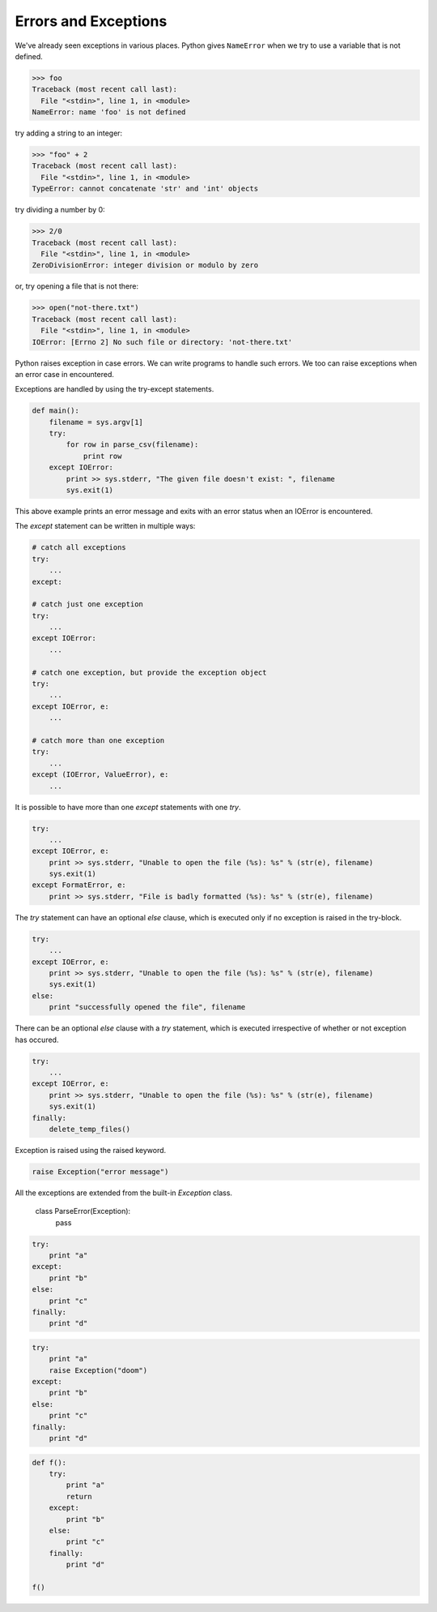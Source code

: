 Errors and Exceptions
=====================

We've already seen exceptions in various places. Python gives ``NameError``
when we try to use a variable that is not defined.

.. code-block:: python

    >>> foo
    Traceback (most recent call last):
      File "<stdin>", line 1, in <module>
    NameError: name 'foo' is not defined

try adding a string to an integer:

.. code-block:: python

    >>> "foo" + 2
    Traceback (most recent call last):
      File "<stdin>", line 1, in <module>
    TypeError: cannot concatenate 'str' and 'int' objects

try dividing a number by 0:

.. code-block:: python

    >>> 2/0
    Traceback (most recent call last):
      File "<stdin>", line 1, in <module>
    ZeroDivisionError: integer division or modulo by zero

or, try opening a file that is not there:

.. code-block:: python

    >>> open("not-there.txt")
    Traceback (most recent call last):
      File "<stdin>", line 1, in <module>
    IOError: [Errno 2] No such file or directory: 'not-there.txt'

Python raises exception in case errors. We can write programs to handle such
errors. We too can raise exceptions when an error case in encountered.

Exceptions are handled by using the try-except statements.

.. code-block:: python

    def main():
        filename = sys.argv[1]
        try:
            for row in parse_csv(filename):
                print row
        except IOError:
            print >> sys.stderr, "The given file doesn't exist: ", filename
            sys.exit(1)

This above example prints an error message and exits with an error status when an IOError is encountered.

The `except` statement can be written in multiple ways:

.. code-block:: python

    # catch all exceptions
    try:
        ...
    except:

    # catch just one exception
    try:
        ...
    except IOError:
        ...

    # catch one exception, but provide the exception object
    try:
        ...
    except IOError, e:
        ...

    # catch more than one exception
    try:
        ...
    except (IOError, ValueError), e:
        ...

It is possible to have more than one `except` statements with one `try`.

.. code-block:: python

    try:
        ...
    except IOError, e:
        print >> sys.stderr, "Unable to open the file (%s): %s" % (str(e), filename)
        sys.exit(1)
    except FormatError, e:
        print >> sys.stderr, "File is badly formatted (%s): %s" % (str(e), filename)

The `try` statement can have an optional `else` clause, which is
executed only if no exception is raised in the try-block.

.. code-block:: python

    try:
        ...
    except IOError, e:
        print >> sys.stderr, "Unable to open the file (%s): %s" % (str(e), filename)
        sys.exit(1)
    else:
        print "successfully opened the file", filename

There can be an optional `else` clause with a `try` statement, which is executed
irrespective of whether or not exception has occured.

.. code-block:: python

    try:
        ...
    except IOError, e:
        print >> sys.stderr, "Unable to open the file (%s): %s" % (str(e), filename)
        sys.exit(1)
    finally:
        delete_temp_files()

Exception is raised using the raised keyword.

.. code-block:: python

    raise Exception("error message")

All the exceptions are extended from the built-in `Exception` class.

    class ParseError(Exception):
        pass

.. problem:: What will be the output of the following program?

.. code-block:: python

    try:
        print "a"
    except:
        print "b"
    else:
        print "c"
    finally:
        print "d"

.. problem:: What will be the output of the following program?

.. code-block:: python

    try:
        print "a"
        raise Exception("doom")
    except:
        print "b"
    else:
        print "c"
    finally:
        print "d"


.. problem:: What will be the output of the following program?

.. code-block:: python

    def f():
        try:
            print "a"
            return
        except:
            print "b"
        else:
            print "c"
        finally:
            print "d"

    f()
